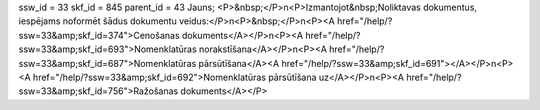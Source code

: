 ssw_id = 33skf_id = 845parent_id = 43Jauns;<P>&nbsp;</P>\n<P>Izmantojot&nbsp;Noliktavas dokumentus, iespējams noformēt šādus dokumentu veidus:</P>\n<P>&nbsp;</P>\n<P><A href="/help/?ssw=33&amp;skf_id=374">Cenošanas dokuments</A></P>\n<P><A href="/help/?ssw=33&amp;skf_id=693">Nomenklatūras norakstīšana</A></P>\n<P><A href="/help/?ssw=33&amp;skf_id=687">Nomenklatūras pārsūtīšana</A><A href="/help/?ssw=33&amp;skf_id=691"></A></P>\n<P><A href="/help/?ssw=33&amp;skf_id=692">Nomenklatūras pārsūtīšana uz</A></P>\n<P><A href="/help/?ssw=33&amp;skf_id=756">Ražošanas dokuments</A></P>